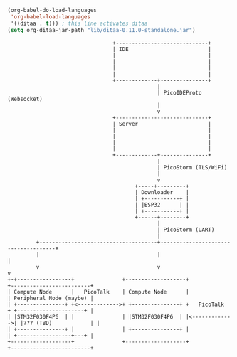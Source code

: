 #+BEGIN_SRC emacs-lisp :results silent
  (org-babel-do-load-languages
   'org-babel-load-languages
   '((ditaa . t))) ; this line activates ditaa
  (setq org-ditaa-jar-path "lib/ditaa-0.11.0-standalone.jar")
#+END_SRC

#+BEGIN_SRC ditaa :file Platform-architecture.svg :cmdline --svg
                                   +-----------------------------+
                                   | IDE                         |
                                   |                             |
                                   |                             |
                                   |                             |
                                   |                             |
                                   +-------------+---------------+
                                                 |
                                                 | PicoIDEProto (Websocket)
                                                 |
                                                 v
                                   +-----------------------------+
                                   | Server                      |
                                   |                             |
                                   |                             |
                                   |                             |
                                   |                             |
                                   +-------------+---------------+
                                                 |
                                                 | PicoStorm (TLS/WiFi)
                                                 |
                                                 v
                                          +-----+---------+
                                          | Downloader    |
                                          | +-----------+ |
                                          | |ESP32      | |
                                          | +-----------+ |
                                          +------+--------+
                                                 |
                                                 | PicoStorm (UART)
                                                 |
           +-------------------------------------+-------------------------------------+
           |                                     |                                     |
           v                                     v                                     v
  +-+-----------------+               +-------------------+               +-------------------------+
  | Compute Node      |   PicoTalk    | Compute Node      |               | Peripheral Node (maybe) |
  | +---------------+ +<------------->+ +---------------+ +   PicoTalk    + +---------------------+ |
  | |STM32F030F4P6  | |               | |STM32F030F4P6  | |<------------->| |??? (TBD)            | |
  | +---------------+ |               | +---------------+ |               | +-----------------+---+ |
  +-------------------+               +-------------------+               +-------------------------+
#+END_SRC

#+RESULTS:
[[file:Platform-architecture.svg]]
